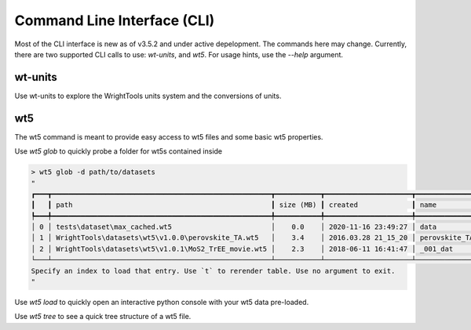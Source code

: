 .. _cli:

Command Line Interface (CLI)
============================

Most of the CLI interface is new as of v3.5.2 and under active depelopment.
The commands here may change.
Currently, there are two supported CLI calls to use:  `wt-units`, and `wt5`.
For usage hints, use the `--help` argument.

wt-units
----------

Use wt-units to explore the WrightTools units system and the conversions of units.

.. code-block:: shell
    > wt-units 1330 nm wn
    7692.3 wn
    0.95372 eV
    953.72 meV
    2.306096e+14 Hz
    230.61 THz
    230610 GHz

wt5
---

The wt5 command is meant to provide easy access to wt5 files and some basic wt5 properties.

Use `wt5 glob` to quickly probe a folder for wt5s contained inside

.. code-block:: shell

    > wt5 glob -d path/to/datasets
    "
    ┏━━━┳━━━━━━━━━━━━━━━━━━━━━━━━━━━━━━━━━━━━━━━━━━━━━━━━━━━━━┳━━━━━━━━━━━┳━━━━━━━━━━━━━━━━━━━━━┳━━━━━━━━━━━━━━━┳━━━━━━━━━━━━━━┳━━━━━━━━━━━━━━━━━━━━━━━┳━━━━━━━━━━━┳━━━━━━━━━━┓
    ┃   ┃ path                                                ┃ size (MB) ┃ created             ┃ name          ┃ shape        ┃ axes                  ┃ variables ┃ channels ┃
    ┡━━━╇━━━━━━━━━━━━━━━━━━━━━━━━━━━━━━━━━━━━━━━━━━━━━━━━━━━━━╇━━━━━━━━━━━╇━━━━━━━━━━━━━━━━━━━━━╇━━━━━━━━━━━━━━━╇━━━━━━━━━━━━━━╇━━━━━━━━━━━━━━━━━━━━━━━╇━━━━━━━━━━━╇━━━━━━━━━━┩
    │ 0 │ tests\dataset\max_cached.wt5                        │    0.0    │ 2020-11-16 23:49:27 │ data          │ (3,)         │ ()                    │ 1         │ 0        │
    │ 1 │ WrightTools\datasets\wt5\v1.0.0\perovskite_TA.wt5   │    3.4    │ 2016.03.28 21_15_20 │ perovskite_TA │ (52, 52, 13) │ ('w1=wm', 'w2', 'd2') │ 27        │ 10       │
    │ 2 │ WrightTools\datasets\wt5\v1.0.1\MoS2_TrEE_movie.wt5 │    2.3    │ 2018-06-11 16:41:47 │ _001_dat      │ (41, 41, 23) │ ('w2', 'w1=wm', 'd2') │ 7         │ 6        │
    └───┴─────────────────────────────────────────────────────┴───────────┴─────────────────────┴───────────────┴──────────────┴───────────────────────┴───────────┴──────────┘
    Specify an index to load that entry. Use `t` to rerender table. Use no argument to exit.
    "

Use `wt5 load` to quickly open an interactive python console with your wt5 data pre-loaded. 

Use `wt5 tree` to see a quick tree structure of a wt5 file.

.. code-block:: shell
    > wt5 tree path\to\data
    "
    / (...\felu75fe.wt5) (25, 256)
    ├── axes (2): w2 (wn), w2-wa (wn)
    ├── constants (0):
    └── channels (1): array_signal
    "

